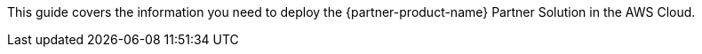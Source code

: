 This guide covers the information you need to deploy the {partner-product-name} Partner Solution in the AWS Cloud.

// Fill in the info in <angle brackets> for use on the landing page only: 
// This Amazon Web Services (AWS) Partner Solution deploys [<product name>](<partner's marketing product page>) in the AWS Cloud so that <purpose>. This solution is for <target users> who want to <do what> so that <why>. For more information, refer to the [<product name> documentation](<URL>).

// Deploying this solution does not guarantee an organization’s compliance with any laws, certifications, policies, or other regulations. [Uncomment this statement only for solutions that relate to compliance. We'll add the corresponding reference part to the landing page and get legal approval before publishing.]

// For advanced information about the product, troubleshooting, or additional functionality, refer to the https://{partner-solution-github-org}.github.io/{partner-solution-project-name}/operational/index.html[Operational Guide^].

// For information about using this Partner Solution for migrations, refer to the https://{partner-solution-github-org}.github.io/{partner-solution-project-name}/migration/index.html[Migration Guide^].